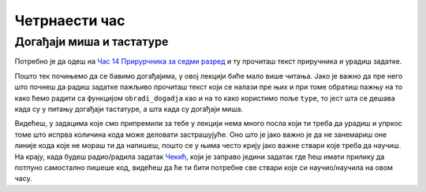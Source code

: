 Четрнаести час
==============


.. infonote:: На четрнаестом часу ћемо: 
            
            - Научити шта су то догађаји миша и тастатуре
            - Научити како да уптребљавамо главне функције и објекте везане за рад са догађајима
            - Урадити неколико задатака где се користе догађаји миша и тастатуре


.. reveal:: pre_nego_sto_pocnes14
   :showtitle: Пре него што почнеш
   :hidetitle: Сакриј прозор
   
   .. infonote:: Пре него што почнеш
        
        За овај час подсети се рада са речницима тако што ћеш у Приручнику за шести разред прочитати део о речницима у лекцији `Речници <https://petlja.org/biblioteka/r/lekcije/prirucnik-python/strukturepodataka-cas13#id75>`__ и ту урадити прва два задатка.
        
        Као и до сада, препоручујемо ти да током рада користиш наш `Синтаксни подсетника за Пајтон <https://petljamediastorage.blob.core.windows.net/root/Media/Default/Help/cheatsheet.pdf>`__ и обрати пажњу на део *Операције и уграђене функције за рад са речником*.
        
        Као и увек, оставићемо ти овде и подсетник за неке најважније функције које смо до сада користили.

        ====================================   =================================================================================
        боја                                   ``pg.Color("ime_boje")`` или торка ``(r, g, b)`` 
        дуж                                    ``pg.draw.line(prozor, boja, (x1, y1), (x2, y2), debljina)``
        правоугаоник                           ``pg.draw.rect(prozor, boja, (x, y, sirina, visina), debljina)``
        круг                                   ``pg.draw.circle(prozor, boja, (x, y), poluprecnik, debljina)``
        елипса                                 ``pg.draw.ellipse(prozor, boja, (x, y, sirina, visina), debljina)``
        многоугао                              ``pg.draw.polygon(prozor, boja, [(x, y), (x, y), (x, y)])``
        насумичан цео број од ``x`` до ``y``   ``random.randint(x, y)`` 
        укључивање слике                       ``pg.image.load("putanja_do_slike")``
        приказивање слике                      ``prozor.blit(slika, (x, y))``
        ====================================   =================================================================================

Догађаји миша и тастатуре
-------------------------

Потребно је да одеш на `Час 14 Прирурчника за седми разред <https://petlja.org/biblioteka/r/lekcije/pygame-prirucnik/dogadjaji-cas14>`__ и ту прочиташ текст приручника и урадиш задатке.

Пошто тек почињемо да се бавимо догађајима, у овој лекцији биће мало више читања. Јако је важно да пре него што почнеш да радиш задатке пажљиво прочиташ текст који се налази пре њих и при томе обратиш пажњу на то како ћемо радити са функцијом ``obradi_dogadja`` као и на то како користимо пољe ``type``, то јест шта се дешава када су у питању догађаји тастатуре, а шта када су догађаји миша. 

Видећеш, у задацима које смо припремили за тебе у лекцији нема много посла који ти треба да урадиш и упркос томе што испрва количина кода може деловати застрашујуће. Оно што је јако важно је да не занемариш оне линије кода које не мораш ти да напишеш, пошто се у њима често крију јако важне ствари које треба да научиш. На крају, када будеш радио/радила задатак `Чекић <https://petlja.org/biblioteka/r/lekcije/pygame-prirucnik/dogadjaji-cas14#id13>`__, који је заправо једини задатак где ћеш имати прилику да потпуно самостално пишеше код, видећеш да ће ти бити потребне све ствари које си научио/научила на овом часу. 

.. reveal:: ako_zelis_vise14
   :showtitle: Ако желиш да научиш више
   :hidetitle: Сакриј прозор
   
   .. infonote:: **Како стварно раде догађаји**

        Ако ти је ово било занимљиво и ако те занимају детаљи око тога како раде догађаји и шта се све стварно деси када покренемо код на Петљи, како наш програм зна да ли је нешто стварно притиснуто или не, како зна шта да исцрта, када треба а када не треба да црта и сл. погледај страницу `Испод хаубе: догађаји и њихова обрада <https://petlja.org/biblioteka/r/lekcije/pygame-prirucnik/dogadjaji-cas14_obradadogadjaja>`__
